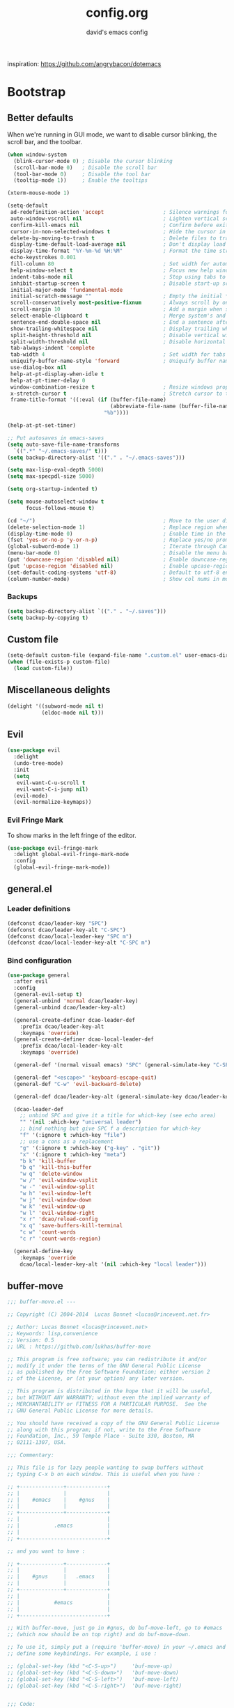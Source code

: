 #+TITLE: config.org
#+SUBTITLE: david's emacs config

inspiration: https://github.com/angrybacon/dotemacs

* Bootstrap
** Better defaults
When we're running in GUI mode, we want to disable cursor blinking, the scroll bar, and the toolbar.
#+BEGIN_SRC emacs-lisp
(when window-system
  (blink-cursor-mode 0) ; Disable the cursor blinking
  (scroll-bar-mode 0)   ; Disable the scroll bar
  (tool-bar-mode 0)     ; Disable the tool bar
  (tooltip-mode 1))     ; Enable the tooltips
#+END_SRC

#+BEGIN_SRC emacs-lisp
(xterm-mouse-mode 1)
#+END_SRC

#+BEGIN_SRC emacs-lisp
(setq-default
 ad-redefinition-action 'accept                   ; Silence warnings for redefinition
 auto-window-vscroll nil                          ; Lighten vertical scroll
 confirm-kill-emacs nil                           ; Confirm before exiting Emacs
 cursor-in-non-selected-windows t                 ; Hide the cursor in inactive windows
 delete-by-moving-to-trash t                      ; Delete files to trash
 display-time-default-load-average nil            ; Don't display load average
 display-time-format "%Y-%m-%d %H:%M"             ; Format the time string
 echo-keystrokes 0.001
 fill-column 80                                   ; Set width for automatic line breaks
 help-window-select t                             ; Focus new help windows when opened
 indent-tabs-mode nil                             ; Stop using tabs to indent
 inhibit-startup-screen t                         ; Disable start-up screen
 initial-major-mode 'fundamental-mode
 initial-scratch-message ""                       ; Empty the initial *scratch* buffer
 scroll-conservatively most-positive-fixnum       ; Always scroll by one line
 scroll-margin 10                                 ; Add a margin when scrolling vertically
 select-enable-clipboard t                        ; Merge system's and Emacs' clipboard
 sentence-end-double-space nil                    ; End a sentence after a dot and a space
 show-trailing-whitespace nil                     ; Display trailing whitespaces
 split-height-threshold nil                       ; Disable vertical window splitting
 split-width-threshold nil                        ; Disable horizontal window splitting
 tab-always-indent 'complete
 tab-width 4                                      ; Set width for tabs
 uniquify-buffer-name-style 'forward              ; Uniquify buffer names
 use-dialog-box nil
 help-at-pt-display-when-idle t
 help-at-pt-timer-delay 0
 window-combination-resize t                      ; Resize windows proportionally
 x-stretch-cursor t                               ; Stretch cursor to the glyph width
 frame-title-format '((:eval (if (buffer-file-name)
                                 (abbreviate-file-name (buffer-file-name))
                               "%b"))))

(help-at-pt-set-timer)

;; Put autosaves in emacs-saves
(setq auto-save-file-name-transforms
  `((".*" "~/.emacs-saves/" t)))
(setq backup-directory-alist '(("." . "~/.emacs-saves")))

(setq max-lisp-eval-depth 5000)
(setq max-specpdl-size 5000)

(setq org-startup-indented t)

(setq mouse-autoselect-window t
      focus-follows-mouse t)

(cd "~/")                                         ; Move to the user directory
(delete-selection-mode 1)                         ; Replace region when inserting text
(display-time-mode 0)                             ; Enable time in the mode-line
(fset 'yes-or-no-p 'y-or-n-p)                     ; Replace yes/no prompts with y/n
(global-subword-mode 1)                           ; Iterate through CamelCase words
(menu-bar-mode 0)                                 ; Disable the menu bar
(put 'downcase-region 'disabled nil)              ; Enable downcase-region
(put 'upcase-region 'disabled nil)                ; Enable upcase-region
(set-default-coding-systems 'utf-8)               ; Default to utf-8 encoding
(column-number-mode)                              ; Show col nums in modeline
#+END_SRC
*** Backups
#+BEGIN_SRC emacs-lisp
(setq backup-directory-alist `(("." . "~/.saves")))
(setq backup-by-copying t)
#+END_SRC
** Custom file
#+BEGIN_SRC emacs-lisp
(setq-default custom-file (expand-file-name ".custom.el" user-emacs-directory))
(when (file-exists-p custom-file)
  (load custom-file))
#+END_SRC
** Miscellaneous delights
#+BEGIN_SRC emacs-lisp
(delight '((subword-mode nil t)
           (eldoc-mode nil t)))
#+END_SRC
** Evil
#+BEGIN_SRC emacs-lisp
(use-package evil
  :delight
  (undo-tree-mode)
  :init
  (setq
   evil-want-C-u-scroll t
   evil-want-C-i-jump nil)
  (evil-mode)
  (evil-normalize-keymaps))
#+END_SRC
*** Evil Fringe Mark
To show marks in the left fringe of the editor.
#+BEGIN_SRC emacs-lisp
(use-package evil-fringe-mark
  :delight global-evil-fringe-mark-mode
  :config
  (global-evil-fringe-mark-mode))
#+END_SRC 
** general.el
*** Leader definitions
#+BEGIN_SRC emacs-lisp
(defconst dcao/leader-key "SPC")
(defconst dcao/leader-key-alt "C-SPC")
(defconst dcao/local-leader-key "SPC m")
(defconst dcao/local-leader-key-alt "C-SPC m")
#+END_SRC
*** Bind configuration
#+BEGIN_SRC emacs-lisp
  (use-package general
    :after evil
    :config
    (general-evil-setup t)
    (general-unbind 'normal dcao/leader-key)
    (general-unbind dcao/leader-key-alt)
    
    (general-create-definer dcao-leader-def
      :prefix dcao/leader-key-alt
      :keymaps 'override)
    (general-create-definer dcao-local-leader-def
      :prefix dcao/local-leader-key-alt
      :keymaps 'override)
      
    (general-def '(normal visual emacs) "SPC" (general-simulate-key "C-SPC"))

    (general-def "<escape>" 'keyboard-escape-quit)
    (general-def "C-w" 'evil-backward-delete)

    (general-def dcao/leader-key-alt (general-simulate-key dcao/leader-key))

    (dcao-leader-def
      ;; unbind SPC and give it a title for which-key (see echo area)
      "" '(nil :which-key "universal leader")
      ;; bind nothing but give SPC f a description for which-key
      "f" '(:ignore t :which-key "file")
      ;; use a cons as a replacement
      "g" '(:ignore t :which-key ("g-key" . "git"))
      "x" '(:ignore t :which-key "meta")
      "b k" 'kill-buffer
      "b q" 'kill-this-buffer
      "w q" 'delete-window
      "w /" 'evil-window-vsplit
      "w -" 'evil-window-split
      "w h" 'evil-window-left
      "w j" 'evil-window-down
      "w k" 'evil-window-up
      "w l" 'evil-window-right
      "x r" 'dcao/reload-config
      "x q" 'save-buffers-kill-terminal
      "c w" 'count-words
      "c r" 'count-words-region)

    (general-define-key
      :keymaps 'override
      dcao/local-leader-key-alt '(nil :which-key "local leader")))
#+END_SRC
** buffer-move
#+begin_src emacs-lisp
;;; buffer-move.el --- 

;; Copyright (C) 2004-2014  Lucas Bonnet <lucas@rincevent.net.fr>

;; Author: Lucas Bonnet <lucas@rincevent.net>
;; Keywords: lisp,convenience
;; Version: 0.5
;; URL : https://github.com/lukhas/buffer-move

;; This program is free software; you can redistribute it and/or
;; modify it under the terms of the GNU General Public License
;; as published by the Free Software Foundation; either version 2
;; of the License, or (at your option) any later version.

;; This program is distributed in the hope that it will be useful,
;; but WITHOUT ANY WARRANTY; without even the implied warranty of
;; MERCHANTABILITY or FITNESS FOR A PARTICULAR PURPOSE.  See the
;; GNU General Public License for more details.

;; You should have received a copy of the GNU General Public License
;; along with this program; if not, write to the Free Software
;; Foundation, Inc., 59 Temple Place - Suite 330, Boston, MA
;; 02111-1307, USA.

;;; Commentary:

;; This file is for lazy people wanting to swap buffers without
;; typing C-x b on each window. This is useful when you have :

;; +--------------+-------------+
;; |              |             |
;; |    #emacs    |    #gnus    |
;; |              |             |
;; +--------------+-------------+
;; |                            |
;; |           .emacs           |
;; |                            |
;; +----------------------------+

;; and you want to have :

;; +--------------+-------------+
;; |              |             |
;; |    #gnus     |   .emacs    |
;; |              |             |
;; +--------------+-------------+
;; |                            |
;; |           #emacs           |
;; |                            |
;; +----------------------------+

;; With buffer-move, just go in #gnus, do buf-move-left, go to #emacs
;; (which now should be on top right) and do buf-move-down.

;; To use it, simply put a (require 'buffer-move) in your ~/.emacs and
;; define some keybindings. For example, i use :

;; (global-set-key (kbd "<C-S-up>")     'buf-move-up)
;; (global-set-key (kbd "<C-S-down>")   'buf-move-down)
;; (global-set-key (kbd "<C-S-left>")   'buf-move-left)
;; (global-set-key (kbd "<C-S-right>")  'buf-move-right)


;;; Code:


(require 'windmove)

;;;###autoload
(defun buf-move-up ()
  "Swap the current buffer and the buffer above the split.
If there is no split, ie now window above the current one, an
error is signaled."
;;  "Switches between the current buffer, and the buffer above the
;;  split, if possible."
  (interactive)
  (let* ((other-win (windmove-find-other-window 'up))
	 (buf-this-buf (window-buffer (selected-window))))
    (if (null other-win)
        (error "No window above this one")
      ;; swap top with this one
      (set-window-buffer (selected-window) (window-buffer other-win))
      ;; move this one to top
      (set-window-buffer other-win buf-this-buf)
      (select-window other-win))))

;;;###autoload
(defun buf-move-down ()
"Swap the current buffer and the buffer under the split.
If there is no split, ie now window under the current one, an
error is signaled."
  (interactive)
  (let* ((other-win (windmove-find-other-window 'down))
	 (buf-this-buf (window-buffer (selected-window))))
    (if (or (null other-win) 
            (string-match "^ \\*Minibuf" (buffer-name (window-buffer other-win))))
        (error "No window under this one")
      ;; swap top with this one
      (set-window-buffer (selected-window) (window-buffer other-win))
      ;; move this one to top
      (set-window-buffer other-win buf-this-buf)
      (select-window other-win))))

;;;###autoload
(defun buf-move-left ()
"Swap the current buffer and the buffer on the left of the split.
If there is no split, ie now window on the left of the current
one, an error is signaled."
  (interactive)
  (let* ((other-win (windmove-find-other-window 'left))
	 (buf-this-buf (window-buffer (selected-window))))
    (if (null other-win)
        (error "No left split")
      ;; swap top with this one
      (set-window-buffer (selected-window) (window-buffer other-win))
      ;; move this one to top
      (set-window-buffer other-win buf-this-buf)
      (select-window other-win))))

;;;###autoload
(defun buf-move-right ()
"Swap the current buffer and the buffer on the right of the split.
If there is no split, ie now window on the right of the current
one, an error is signaled."
  (interactive)
  (let* ((other-win (windmove-find-other-window 'right))
	 (buf-this-buf (window-buffer (selected-window))))
    (if (null other-win)
        (error "No right split")
      ;; swap top with this one
      (set-window-buffer (selected-window) (window-buffer other-win))
      ;; move this one to top
      (set-window-buffer other-win buf-this-buf)
      (select-window other-win))))


(provide 'buffer-move)
;;; buffer-move.el ends here
#+end_src
** Meta
*** Config reload
#+BEGIN_SRC emacs-lisp
(defun dcao/reload-config ()
  (interactive)
  (load-file (expand-file-name "init.el" user-emacs-directory)))
#+END_SRC
*** Config compilation
#+BEGIN_SRC emacs-lisp
(defun dcao/compile-config ()
  (interactive)
  (byte-compile-file (expand-file-name "config.el" user-emacs-directory))
  (byte-compile-file (expand-file-name "init.el" user-emacs-directory)))
#+END_SRC
* exwm
#+begin_src emacs-lisp
(defun dcao/exwm-launch (command)
  (interactive)
  (let ((default-directory (projectile-project-root)))
    (start-process-shell-command command nil command)))
    
(defun dcao/exwm-bind-launch (command)
  (interactive)
  `(lambda () (interactive) (dcao/exwm-launch ,command)))

(defun dcao/exwm-ws-swap-mon (ws &optional switch force)
  (let ((mon (plist-get exwm-randr-workspace-output-plist ws)))
    (when (or force (not (equal exwm-workspace-current-index ws)))
      (if (string= mon "eDP1")
          (progn
            (plist-put exwm-randr-workspace-output-plist ws "HDMI2")
            (exwm-randr-refresh))
      (plist-put exwm-randr-workspace-output-plist ws "eDP1")
      (exwm-randr-refresh))))
  (when (switch)
    (exwm-workspace-switch ws)))
#+end_src

#+begin_src emacs-lisp
(use-package exwm
  :custom
  (exwm-input-prefix-keys '(?\C-\s ?\M-x ?\C-\M-p ?\C-\M-f))
  :config
  (use-package exwm-config :straight nil)
  (use-package exwm-randr :straight nil)

  (setq exwm-randr-workspace-output-plist
        '(0 "eDP1"
          1 "HDMI2"
          2 "HDMI2"
          3 "HDMI2"
          4 "eDP1"
          5 "eDP1"
          6 "eDP1"
          7 "eDP1"
          8 "eDP1"
          9 "eDP1"))
  (add-hook 'exwm-randr-screen-change-hook
            (lambda ()
              (start-process-shell-command
               "xrandr" nil "xrandr --output HDMI2 --right-of eDP1 --auto")))
  (exwm-randr-enable)

  (setq
   exwm-workspace-number 9
   exwm-workspace-show-all-buffers t
   exwm-layout-show-all-buffers t)

  (display-time-mode t)
  (display-battery-mode t)
  
  (use-package desktop-environment
    
    :config
    (setq desktop-environment-brightness-get-command "light")
    (setq desktop-environment-brightness-set-command "light %s")
    (setq desktop-environment-brightness-get-regexp "^\\([0-9]+\\)")
    (setq desktop-environment-brightness-normal-increment "-A 5")
    (setq desktop-environment-brightness-normal-decrement "-U 5")
    (setq desktop-environment-brightness-small-increment "-A 5")
    (setq desktop-environment-brightness-small-decrement "-U 5")
    
    (exwm-input-set-key (kbd "<XF86AudioMute>") #'desktop-environment-toggle-mute)
    (exwm-input-set-key (kbd "<XF86AudioMicMute>") #'desktop-environment-toggle-microphone-mute)
    (exwm-input-set-key (kbd "<XF86AudioRaiseVolume>") #'desktop-environment-volume-increment)
    (exwm-input-set-key (kbd "<XF86AudioLowerVolume>") #'desktop-environment-volume-decrement)
    (exwm-input-set-key (kbd "<XF86MonBrightnessUp>") #'desktop-environment-brightness-increment)
    (exwm-input-set-key (kbd "<XF86MonBrightnessDown>") #'desktop-environment-brightness-decrement)
    (exwm-input-set-key (kbd "<XF86Bluetooth>") #'desktop-environment-toggle-bluetooth)

    (require 'cl)
    (dolist (k '(XF86AudioMute
                 XF86AudioMicMute
                 XF86AudioRaiseVolume
                 XF86AudioLowerVolume
                 XF86MonBrightnessUp
                 XF86MonBrightnessDown
                 XF86Bluetooth))
      (pushnew k exwm-input-prefix-keys)))

  (add-hook 'exwm-update-class-hook
            (lambda ()
              (unless (or (string-prefix-p "sun-awt-X11-" exwm-instance-name)
                          (string= "gimp" exwm-instance-name))
                (exwm-workspace-rename-buffer exwm-class-name))))
              
  (add-hook 'exwm-update-title-hook
            (lambda ()
              (when (or (not exwm-instance-name)
                        (string-prefix-p "sun-awt-X11-" exwm-instance-name)
                        (string= "gimp" exwm-instance-name))
                (exwm-workspace-rename-buffer exwm-title))))

  (exwm-input-set-key (kbd "<s-tab>") #'helm-run-external-command)
  (exwm-input-set-key (kbd "s-h") #'evil-window-left)
  (exwm-input-set-key (kbd "s-j") #'evil-window-down)
  (exwm-input-set-key (kbd "s-k") #'evil-window-up)
  (exwm-input-set-key (kbd "s-l") #'evil-window-right)
  (exwm-input-set-key (kbd "s-w") #'kill-this-buffer)
  (exwm-input-set-key (kbd "s-q") #'delete-window)

  (exwm-input-set-key (kbd "s-C-h") #'shrink-window-horizontally)
  (exwm-input-set-key (kbd "s-C-l") #'enlarge-window-horizontally)
  (exwm-input-set-key (kbd "s-C-j") #'shrink-window)
  (exwm-input-set-key (kbd "s-C-k") #'enlarge-window)
  
  (exwm-input-set-key (kbd "s-K") #'buf-move-up)
  (exwm-input-set-key (kbd "s-J") #'buf-move-down)
  (exwm-input-set-key (kbd "s-H") #'buf-move-left)
  (exwm-input-set-key (kbd "s-L") #'buf-move-right)

  (dolist (k '(?\s-H
               ?\s-J
               ?\s-K
               ?\C-\s
               ?\s-L))
    (pushnew k exwm-input-prefix-keys))
  
  (exwm-input-set-key (kbd "<s-return>")
                      (lambda () (interactive) (start-process-shell-command "st" nil "st")))

  (exwm-input-set-key (kbd "C-M-p")
                      (lambda () (interactive) (start-process-shell-command "rofi-pass" nil "rofi-pass")))
  (exwm-input-set-key (kbd "C-M-f")
                      (lambda () (interactive) (start-process-shell-command "flameshot" nil "flameshot gui")))

  (exwm-input-set-key (kbd "s-1")
                      (lambda () (interactive) (exwm-workspace-switch 0)))
  (exwm-input-set-key (kbd "s-2")
                      (lambda () (interactive) (exwm-workspace-switch 1)))
  (exwm-input-set-key (kbd "s-3")
                      (lambda () (interactive) (exwm-workspace-switch 2)))
  (exwm-input-set-key (kbd "s-4")
                      (lambda () (interactive) (exwm-workspace-switch 3)))
  (exwm-input-set-key (kbd "s-5")
                      (lambda () (interactive) (exwm-workspace-switch 4)))
  (exwm-input-set-key (kbd "s-6")
                      (lambda () (interactive) (exwm-workspace-switch 5)))
  (exwm-input-set-key (kbd "s-7")
                      (lambda () (interactive) (exwm-workspace-switch 6)))
  (exwm-input-set-key (kbd "s-8")
                      (lambda () (interactive) (exwm-workspace-switch 7)))
  (exwm-input-set-key (kbd "s-9")
                      (lambda () (interactive) (exwm-workspace-switch 8)))
  (exwm-input-set-key (kbd "s-0")
                      (lambda () (interactive) (exwm-workspace-switch 9)))
                      
  (exwm-input-set-key (kbd "s-!")
                      (lambda () (interactive) (exwm-workspace-move-window 0)))
  (exwm-input-set-key (kbd "s-@")
                      (lambda () (interactive) (exwm-workspace-move-window 1)))
  (exwm-input-set-key (kbd "s-#")
                      (lambda () (interactive) (exwm-workspace-move-window 2)))
  (exwm-input-set-key (kbd "s-$")
                      (lambda () (interactive) (exwm-workspace-move-window 3)))
  (exwm-input-set-key (kbd "s-%")
                      (lambda () (interactive) (exwm-workspace-move-window 4)))
  (exwm-input-set-key (kbd "s-^")
                      (lambda () (interactive) (exwm-workspace-move-window 5)))
  (exwm-input-set-key (kbd "s-&")
                      (lambda () (interactive) (exwm-workspace-move-window 6)))
  (exwm-input-set-key (kbd "s-*")
                      (lambda () (interactive) (exwm-workspace-move-window 7)))
  (exwm-input-set-key (kbd "s-(")
                      (lambda () (interactive) (exwm-workspace-move-window 8)))
  (exwm-input-set-key (kbd "s-)")
                      (lambda () (interactive) (exwm-workspace-move-window 9)))
  
  
  
  (dolist (k '(?\C-\s-!
               ?\C-\s-@
               ?\C-\s-#
               ?\C-\s-$
               ?\C-\s-%
               ?\C-\s-^
               ?\C-\s-&
               ?\C-\s-*
               ?\C-\s-\(
               ?\C-\s-\)))
    (pushnew k exwm-input-prefix-keys))
  
  (exwm-input-set-key (kbd "s-C-!")
                      (lambda () (interactive) (dcao/exwm-ws-swap-mon 0)))
  (exwm-input-set-key (kbd "s-C-@")
                      (lambda () (interactive) (dcao/exwm-ws-swap-mon 1)))
  (exwm-input-set-key (kbd "s-C-#")
                      (lambda () (interactive) (dcao/exwm-ws-swap-mon 2)))
  (exwm-input-set-key (kbd "s-C-$")
                      (lambda () (interactive) (dcao/exwm-ws-swap-mon 3)))
  (exwm-input-set-key (kbd "s-C-%")
                      (lambda () (interactive) (dcao/exwm-ws-swap-mon 4)))
  (exwm-input-set-key (kbd "s-C-^")
                      (lambda () (interactive) (dcao/exwm-ws-swap-mon 5)))
  (exwm-input-set-key (kbd "s-C-&")
                      (lambda () (interactive) (dcao/exwm-ws-swap-mon 6)))
  (exwm-input-set-key (kbd "s-C-*")
                      (lambda () (interactive) (dcao/exwm-ws-swap-mon 7)))
  (exwm-input-set-key (kbd "s-C-(")
                      (lambda () (interactive) (dcao/exwm-ws-swap-mon 8)))
  (exwm-input-set-key (kbd "s-C-)")
                      (lambda () (interactive) (dcao/exwm-ws-swap-mon 9)))

  (require 'exwm-systemtray)
  (exwm-systemtray-enable)

  (exwm-enable))
#+end_src
* UI
** Theme
#+BEGIN_SRC emacs-lisp
(eval-and-compile
  (defun dcao/lisp-dir ()
    (expand-file-name "lisp" user-emacs-directory)))

(setq
 dcao/default-font (font-spec :family "Iosevka" :size 16)
 dcao/variable-font (font-spec :family "Iosevka" :size 14))

(use-package doom-themes)
(use-package doom-gruvbox-theme
  :load-path (lambda () (dcao/lisp-dir))
  :straight nil
  :after doom-themes
  :config
  (set-face-attribute 'default nil :font dcao/default-font)
  (set-face-attribute 'variable-pitch nil :font dcao/variable-font))
#+END_SRC
** Modeline
#+BEGIN_SRC emacs-lisp
(use-package hide-mode-line)
#+END_SRC

#+BEGIN_SRC emacs-lisp
(use-package doom-modeline
  :hook (after-init . doom-modeline-mode)
  :config
  (setq
   doom-modeline-minor-modes t
   doom-modeline-major-mode-icon nil
   doom-modeline-enable-word-count nil
   doom-modeline-indent-info t
   doom-modeline-checker-simple-format t))
#+END_SRC
** Misc. settings
#+BEGIN_SRC emacs-lisp
;; more useful frame title, that show either a file or a
;; buffer name (if the buffer isn't visiting a file)
(setq frame-title-format
      '((:eval (if (buffer-file-name)
                   (abbreviate-file-name (buffer-file-name))
                 "%b"))))
#+END_SRC
#+BEGIN_SRC emacs-lisp
(set-frame-parameter nil 'internal-border-width 0)
#+END_SRC
*** Line spacing & linums
#+BEGIN_SRC emacs-lisp
(add-hook 'prog-mode-hook #'display-line-numbers-mode)
(setq-default
 display-line-numbers-width 4
 line-spacing 4)
#+END_SRC
** Shackle
#+BEGIN_SRC emacs-lisp
(use-package shackle
  :config
  (setq shackle-default-alignment 'below
        shackle-default-size 0.35
        shackle-rules '(("\\`\\*helm.*?\\*\\'" :regexp t :align t :size 0.35)))
  (shackle-mode t))
#+END_SRC
** Centaur Tabs
#+BEGIN_SRC emacs-lisp
; (use-package centaur-tabs
;   :demand
;   :config
;   (setq centaur-tabs-style "bar")
;   (setq centaur-tabs-set-bar 'over)
;   (setq centaur-tabs-set-modified-marker t)
;   (setq centaur-tabs-modified-marker "*")
;   (centaur-tabs-mode t)
;   (centaur-tabs-toggle-groups)
;   :general
;   (:states 'normal
;    "C-<tab>" 'centaur-tabs-forward
;    "<C-iso-lefttab>" 'centaur-tabs-forward))
; 
; (defun centaur-tabs-buffer-groups ()
;   "`centaur-tabs-buffer-groups' control buffers' group rules.
; 
;   Group centaur-tabs with mode if buffer is derived from `eshell-mode' `emacs-lisp-mode' `dired-mode' `org-mode' `magit-mode'.
;   All buffer name start with * will group to \"Emacs\".
;   Other buffer group by `centaur-tabs-get-group-name' with project name."
;   (list
; 	(cond
; 	 ((or (string-equal "*" (substring (buffer-name) 0 1))
; 	      (memq major-mode '(magit-process-mode
; 				 magit-status-mode
; 				 magit-diff-mode
; 				 magit-log-mode
; 				 magit-file-mode
; 				 magit-blob-mode
; 				 magit-blame-mode
; 				 )))
; 	  "emacs")
; 	 ((derived-mode-p 'dired-mode)
; 	  "dired")
; 	 ((memq major-mode '(helpful-mode
; 			     help-mode))
; 	  "help")
; 	 ((memq major-mode '(org-mode
; 			     org-agenda-clockreport-mode
; 			     org-src-mode
; 			     org-agenda-mode
; 			     org-beamer-mode
; 			     org-indent-mode
; 			     org-bullets-mode
; 			     org-cdlatex-mode
; 			     org-agenda-log-mode
; 			     diary-mode))
; 	  "org")
; 	 (t
; 	  (buffer-name)))))
#+END_SRC
** Olivetti
#+BEGIN_SRC emacs-lisp
(use-package olivetti
  :commands olivetti-mode
  :config
  (setq olivetti-body-width 80))
#+END_SRC
** TODO Eyebrowse
** TODO Persp?
* Features
** Direnv
#+BEGIN_SRC emacs-lisp
(use-package direnv
 :config
 (direnv-mode))
#+END_SRC
** which-key
#+BEGIN_SRC emacs-lisp
(use-package which-key
  :delight which-key-mode
  :init
  (which-key-mode)
  :config
  (setq which-key-idle-delay 0.5))
#+END_SRC
** Helm
#+BEGIN_SRC emacs-lisp
(defun +helm|hide-mode-line (&rest _)
  (with-current-buffer (helm-buffer-get)
    (unless helm-mode-line-string
      (hide-mode-line-mode +1))))
#+END_SRC

#+BEGIN_SRC emacs-lisp
(use-package helm
  :commands (helm-find-files-1 helm-run-external-command)
  :delight helm-mode
  :preface
  (setq helm-display-header-line nil
        helm-mode-line-string nil
        helm-ff-auto-update-initial-value nil
        helm-find-files-doc-header nil)
  :general
  (general-define-key
    "M-x" 'helm-M-x
    "C-x C-f" 'helm-find-files
    "C-x f" 'helm-recentf
    "C-SPC" 'helm-dabbrev
    "M-y" 'helm-show-kill-ring
    "C-x b" 'helm-buffers-list)
  (dcao-leader-def
    ":" 'helm-M-x
    "f f" 'helm-find-files
    "f r" 'helm-recentf
    "b b" 'helm-buffers-list)
  (general-define-key
    :keymaps 'helm-map
    "TAB" 'helm-execute-persistent-action
    "C-j" 'helm-select-action)
  :config
  (add-hook 'helm-after-initialize-hook #'+helm|hide-mode-line)
  (advice-add #'helm-display-mode-line :override #'+helm|hide-mode-line)
  (advice-add #'helm-ag-show-status-default-mode-line :override #'ignore) 
  (helm-mode 1)
  (helm-autoresize-mode 1)
  ; get helm to play nice with shackling
  (setq helm-display-function 'pop-to-buffer)
  (setq helm-autoresize-max-height 35))
#+END_SRC
*** helm-rg
#+begin_src emacs-lisp
(use-package helm-rg
  :general
  (dcao-leader-def
    "o s" (lambda () (interactive) (helm-rg "" nil (list dcao/org-root)))
    "p s r" (lambda () (interactive) (helm-rg "" nil (list (projectile-project-root))))))
#+end_src
** Helpful
#+BEGIN_SRC emacs-lisp
(use-package helpful
  :general
  (dcao-leader-def
   "h f" 'helpful-callable
   "h v" 'helpful-variable
   "h k" 'helpful-key))
   
  (general-define-key
   "C-h f" 'helpful-callable
   "C-h v" 'helpful-variable
   "C-h k" 'helpful-key)
#+END_SRC
** Projectile
#+BEGIN_SRC emacs-lisp
(use-package projectile
  :delight
  :init
  (setq projectile-completion-system 'helm)
  :general
  (dcao-leader-def
   "p" '(:keymap projectile-command-map :which-ley "projectile"))
  :config
  (projectile-mode +1))
#+END_SRC
** Magit
#+BEGIN_SRC emacs-lisp
(use-package magit
  :general
  (dcao-leader-def
   "g g" 'magit-status))
#+END_SRC
** Dired
Adding a keybind to show git info:
#+BEGIN_SRC emacs-lisp
(use-package dired-git-info
  :general
  (:keymaps 'dired-mode-map
   ")" 'dired-git-info-mode))
#+END_SRC
** Yasnippet
#+BEGIN_SRC emacs-lisp
(use-package yasnippet
  :general
  (dcao-leader-def
   "s" '(:ignore t :which-key "snippets")
   "s n" 'yas-new-snippet
   "s e" 'yas-visit-snippet-file
   "s c" 'insert-char)
  :init
  (yas-global-mode 1)
  :config
  (setq yas-snippet-dirs '("~/.files/extra/emacs/.emacs.d/snippets"))
  (yas-reload-all))
#+END_SRC
** Flycheck
#+BEGIN_SRC emacs-lisp
(use-package flycheck
  :init (global-flycheck-mode))
#+END_SRC
* Languages
** Haskell
#+BEGIN_SRC emacs-lisp
(use-package haskell-mode
  :hook ((haskell-mode . direnv-update-environment))
  :mode "\\.hs\\'")

; (use-package dante
;   :commands 'dante-mode
;   :hook ((haskell-mode-hook . dante-mode))
;   :config
;   (setq dante-debug '(inputs outputs responses command-line))
;   (setq dante-methods '(new-impure-nix new-build bare-ghci)))

; (use-package lsp-haskell
;   :hook ((haskell-mode-hook . lsp-mode))
;   :init
;   (setq lsp-haskell-process-wrapper-function
;     (lambda (argv)
;       (append
;         (append (list "nix-shell" "-I" "." "--command" )
;                 (list (mapconcat 'identity argv " ")))
;         (list (concat (lsp-haskell--get-root) "/shell.nix"))))))
#+END_SRC
** Rust
#+BEGIN_SRC emacs-lisp
(use-package rust-mode
  :mode "\\.rs\\'")
#+END_SRC
** Markdown
#+BEGIN_SRC emacs-lisp
(use-package markdown-mode
  :mode "\\.md\\'")
#+END_SRC
** Lua
#+BEGIN_SRC emacs-lisp
(use-package lua-mode
  :mode "\\.lua\\'"
  :interpreter "lua")
#+END_SRC
** Idris
#+BEGIN_SRC emacs-lisp
(use-package idris-mode
  :mode (("\\.idr$" . idris-mode)
         ("\\.ipkg$" . idris-ipkg-mode)
         ("\\.lidr$" . idris-mode)))
#+END_SRC
** Lisp
*** Rainbow Delimeters
#+BEGIN_SRC emacs-lisp
(use-package rainbow-delimiters
  :init
  (progn
    (add-hook 'org-mode-hook 'rainbow-delimiters-mode)
    (add-hook 'lisp-mode-hook 'rainbow-delimiters-mode)
    (add-hook 'prog-mode-hook 'rainbow-delimiters-mode)))
#+END_SRC
*** Parinfer
#+BEGIN_SRC emacs-lisp
(use-package parinfer
  :after evil
  :general
  (dcao-local-leader-def
   :keymaps 'parinfer-mode-map
   "p" 'parinfer-toggle-mode)
  :init
  (progn
    (setq parinfer-extensions
          '(defaults       ; should be included.
            pretty-parens  ; different paren styles for different modes.
            evil           ; If you use Evil.
            smart-tab      ; C-b & C-f jump positions and smart shift with tab & S-tab.
            smart-yank))   ; Yank behavior depend on mode.
    (add-hook 'clojure-mode-hook #'parinfer-mode)
    (add-hook 'emacs-lisp-mode-hook #'parinfer-mode)
    (add-hook 'common-lisp-mode-hook #'parinfer-mode)
    (add-hook 'scheme-mode-hook #'parinfer-mode)
    (add-hook 'lisp-mode-hook #'parinfer-mode)))
#+END_SRC
*** Common Lisp
#+BEGIN_SRC emacs-lisp
(use-package sly
  :commands sly
  :general
  (dcao-local-leader-def
   :keymap 'sly-mode-map
   "s" 'sly
   "r r" 'sly-mrepl
   "r n" 'sly-mrepl-new
   "r s" 'sly-mrepl-sync)
  :config
  (use-package sly-macrostep)
  (setq inferior-lisp-program "sbcl"))
#+END_SRC
** LaTeX
#+BEGIN_SRC emacs-lisp
; (use-package tex-mode
;   :defer t
;   :config
;   (setq TeX-auto-save t))
#+END_SRC
** Org
*** Basic config
#+BEGIN_SRC emacs-lisp
(defvar dcao/org-root (concat (getenv "HOME") "/default/org/"))
(defvar dcao/org-inbox-template "* TODO %^{Task}
:PROPERTIES:
:CREATED: %U
:END:
%i")

(defvar dcao/org-brain-template "* %^{title}
:PROPERTIES:
:CREATED: %U
:END:
%i")

(defvar dcao/org-contact-template "* %^{Name}
:PROPERTIES:
:BIRTHDAY: %^{DOB (yyyy-mm-dd)}
:END:
%i")

(defvar dcao/org-song-rec-template "** %^{Name}
:PROPERTIES:
:CREATED: %U
:END:
%i")

(defvar dcao/org-weekly-review-template "** %(format-time-string \"%Y-%V\")
:PROPERTIES:
:CREATED: %U
:END:
- [ ] Sift inbox
- [ ] Task checkup
  - [ ] Emails?
- [ ] =lt= checkup
- [ ] Self-eval
%?")

(setq org-directory dcao/org-root
      org-agenda-files `(,dcao/org-root)
      org-archive-location (concat dcao/org-root "archive/%s::")
      org-agenda-span 7
      org-agenda-start-on-weekday nil
      org-log-done 'time
      org-log-into-drawer t
      org-expiry-inactive-timestamps t
      org-default-priority ?C
      org-lowest-priority ?D
      org-preview-latex-default-process 'imagemagick ; faster
      ;; refile
      org-refile-targets '((org-agenda-files :maxlevel . 5))
      org-refile-use-outline-path 'file
      org-outline-path-complete-in-steps nil
      org-refile-allow-creating-parent-nodes 'confirm
      ;; contacts
      org-contacts-files `(,(concat dcao/org-root "ppl.org"))
      ;; capture
      org-capture-templates
      `(("t" "inbox todo" entry (file ,(concat dcao/org-root "inbox.org"))
         ,dcao/org-inbox-template)
        ("b" "brain entry" entry (file ,(concat dcao/org-root "brain/index.org"))
         ,dcao/org-brain-template)
        ("c" "contact" entry (file ,(concat dcao/org-root "inbox.org"))
         ,dcao/org-contact-template)
        ("s" "song rec" entry (file+headline ,(concat dcao/org-root "lt.org") "Song rec")
         ,dcao/org-song-rec-template)
        ("r" "weekly review" entry (file+headline ,(concat dcao/org-root "review.org") ,(format-time-string "%Y"))
         ,dcao/org-weekly-review-template)))
#+END_SRC
**** Agenda modifications
I want to have a line above every day in the agenda. This does that:
#+BEGIN_SRC emacs-lisp
(setq org-agenda-format-date (lambda (date) (concat "\n"
                                                    (make-string (window-width) 9472)
                                                    "\n"
                                                    (org-agenda-format-date-aligned date))))
#+END_SRC
*** Fix newline/indent in src blocks
#+BEGIN_SRC emacs-lisp
(defun dcao/fix-newline-and-indent-in-src-blocks ()
  "Try to mimic `newline-and-indent' with correct indentation in src blocks."
  (when (org-in-src-block-p t)
    (org-babel-do-in-edit-buffer
     (call-interactively #'indent-for-tab-command))))
#+END_SRC
*** Package config
#+BEGIN_SRC emacs-lisp
(defun dcao/org/get-todo-keywords-for (keyword)
  (when keyword
    (cl-loop for (type . keyword-spec) in org-todo-keywords
             for keywords = (mapcar (lambda (x) (if (string-match "^\\([^(]+\\)(" x)
                                               (match-string 1 x)
                                             x))
                                    keyword-spec)
             if (eq type 'sequence)
             if (member keyword keywords)
             return keywords)))
#+END_SRC
#+BEGIN_SRC emacs-lisp
(defun dcao/org/refresh-inline-images ()
  "Refresh image previews in the current heading/tree."
  (interactive)
  
  (if (> (length org-inline-image-overlays) 0)
      (org-remove-inline-images)
    (org-display-inline-images
     t t
     (if (org-before-first-heading-p)
         (line-beginning-position)
       (save-excursion (org-back-to-heading) (point)))
     (if (org-before-first-heading-p)
         (line-end-position)
       (save-excursion (org-end-of-subtree) (point))))))
#+END_SRC

#+BEGIN_SRC emacs-lisp
(defun dcao/org/dwim-at-point ()
  "Do-what-I-mean at point.
If on a:
- checkbox list item or todo heading: toggle it.
- clock: update its time.
- headline: toggle latex fragments and inline images underneath.
- footnote reference: jump to the footnote's definition
- footnote definition: jump to the first reference of this footnote
- table-row or a TBLFM: recalculate the table's formulas
- table-cell: clear it and go into insert mode. If this is a formula cell,
  recaluclate it instead.
- babel-call: execute the source block
- statistics-cookie: update it.
- latex fragment: toggle it.
- link: follow it
- otherwise, refresh all inline images in current tree."
  (interactive)
  (let* ((context (org-element-context))
         (type (org-element-type context)))
    ;; skip over unimportant contexts
    (while (and context (memq type '(verbatim code bold italic underline strike-through subscript superscript)))
      (setq context (org-element-property :parent context)
            type (org-element-type context)))
    (pcase type
      ((guard (org-element-property :checkbox (org-element-lineage context '(item) t)))
       (let ((match (and (org-at-item-checkbox-p) (match-string 1))))
         (org-toggle-checkbox (if (equal match "[ ]") '(16)))))

      (`headline
       (cond ((and (fboundp 'toc-org-insert-toc)
                   (member "TOC" (org-get-tags)))
              (toc-org-insert-toc)
              (message "Updating table of contents"))
             ((org-element-property :todo-type context)
              (org-todo
               (if (eq (org-element-property :todo-type context) 'done)
                   (or (car (dcao/org/get-todo-keywords-for (org-element-property :todo-keyword context)))
                       'todo)
                 'done)))
             ((string= "ARCHIVE" (car-safe (org-get-tags)))
              (org-force-cycle-archived))
             (t
              (dcao/org/refresh-inline-images)
              (org-remove-latex-fragment-image-overlays)
              (org-toggle-latex-fragment '(4)))))

      (`clock (org-clock-update-time-maybe))

      (`footnote-reference
       (org-footnote-goto-definition (org-element-property :label context)))

      (`footnote-definition
       (org-footnote-goto-previous-reference (org-element-property :label context)))

      ((or `planning `timestamp)
       (org-follow-timestamp-link))

      ((or `table `table-row)
       (if (org-at-TBLFM-p)
           (org-table-calc-current-TBLFM)
         (ignore-errors
           (save-excursion
             (goto-char (org-element-property :contents-begin context))
             (org-call-with-arg 'org-table-recalculate (or arg t))))))

      (`table-cell
       (org-table-blank-field)
       (org-table-recalculate)
       (when (and (string-empty-p (string-trim (org-table-get-field)))
                  (bound-and-true-p evil-mode))
         (evil-change-state 'insert)))

      (`babel-call
       (org-babel-lob-execute-maybe))

      (`statistics-cookie
       (save-excursion (org-update-statistics-cookies nil)))

      ((or `src-block `inline-src-block)
       (org-babel-execute-src-block))

      ((or `latex-fragment `latex-environment)
       (org-toggle-latex-fragment))

      (`link
       (let* ((lineage (org-element-lineage context '(link) t))
              (path (org-element-property :path lineage)))
         (if (or (equal (org-element-property :type lineage) "img")
                 (and path (image-type-from-file-name path)))
             (dcao/org/refresh-inline-images)
           (org-open-at-point))))

      (_ (dcao/org/refresh-inline-images)))))
#+END_SRC

#+BEGIN_SRC emacs-lisp
(use-package evil-org
  :delight evil-org-mode
  :hook (org-mode . evil-org-mode)
  :init
  (defvar evil-org-key-theme '(navigation insert textobjects))
  (defvar evil-org-special-o/O '(table-row))
  (add-hook 'evil-org-mode-hook #'evil-normalize-keymaps)
  :config
  (add-hook 'org-open-at-point-functions #'evil-set-jump)
  ;; change `evil-org-key-theme' instead
  (advice-add #'evil-org-set-key-theme :override #'ignore))
#+END_SRC

#+BEGIN_SRC emacs-lisp
(require 'subr-x)
(straight-use-package 'git)

(defun org-git-version ()
  "The Git version of org-mode.
Inserted by installing org-mode or when a release is made."
  (require 'git)
  (let ((git-repo (expand-file-name
                   "straight/repos/org/" user-emacs-directory)))
    (string-trim
     (git-run "describe"
              "--match=release\*"
              "--abbrev=6"
              "HEAD"))))

(defun org-release ()
  "The release version of org-mode.
Inserted by installing org-mode or when a release is made."
  (require 'git)
  (let ((git-repo (expand-file-name
                   "straight/repos/org/" user-emacs-directory)))
    (string-trim
     (string-remove-prefix
      "release_"
      (git-run "describe"
               "--match=release\*"
               "--abbrev=0"
               "HEAD")))))

(provide 'org-version)

(setq org-src-fontify-natively t
        org-edit-src-content-indentation 0
        org-src-window-setup 'current-window
        org-src-strip-leading-and-trailing-blank-lines t
        org-src-preserve-indentation t
        org-agenda-window-setup 'reorganize-frame
        org-agenda-restore-windows-after-quit t
        org-src-tab-acts-natively t)

(use-package org-plus-contrib
  :general
  (dcao-leader-def
   "o" '(:ignore t :which-key "org")
   "a" 'org-agenda
   "o c" 'org-capture
   "o f" (lambda () (interactive) (helm-find-files-1 dcao/org-root))
   "o j" 'org-journal-new-entry
   "f o" (lambda () (interactive) (helm-find-files-1 dcao/org-root)))
  (:states 'normal
   :keymaps 'org-mode-map
   [return] 'dcao/org/dwim-at-point
   "RET" 'dcao/org/dwim-at-point)
  (:states 'insert
   :keymaps 'org-mode-map
   [return] 'org-return-indent
   "RET" 'org-return-indent)
  (dcao-local-leader-def
   :keymaps 'org-mode-map
   "a" 'org-archive-subtree
   "e" 'org-expiry-insert-created
   "r" 'org-refile
   "n" 'org-narrow-to-subtree
   "s" 'org-schedule
   "w" 'widen
   "x" 'org-export-dispatch
   "t" 'org-todo
   "m" 'org-time-stamp
   "i" 'org-insert-link
   "p" 'org-set-property
   "c" '(:ignore t :which-key "clock")
   "c i" 'org-clock-in
   "c o" 'org-clock-out)

  :config
  (modify-syntax-entry ?< ".")
  (modify-syntax-entry ?> ".")
  (advice-add #'org-return-indent :after #'dcao/fix-newline-and-indent-in-src-blocks)
  (advice-add 'org-refile :after
        (lambda (&rest _)
        (org-save-all-org-buffers)))
  (add-to-list 'org-modules 'org-habit))
        
(require 'org-contacts)
(require 'org-habit)
(require 'org-expiry)
#+END_SRC
*** Rifling
#+BEGIN_SRC emacs-lisp
;; (use-package helm-org-rifle
;;   :after org
;;   :general
;;   (dcao-leader-def
;;    "o r" 'helm-org-rifle-agenda-files)
;;   :config
;;   (setq helm-org-rifle-show-path t))
#+END_SRC
*** Journal
#+BEGIN_SRC emacs-lisp
(use-package org-journal
  :after org
  :defer t
  
  :custom
  (org-journal-dir "~/default/org")
  (org-journal-file-type 'yearly)
  (org-journal-date-format "%a, %b %d, %Y")
  (org-journal-file-format "journal-%Y"))
#+END_SRC

Orgzly doesn't have org-journal built-in, so I normally just add a note with the
"journal" title in it instead - I want to automatically refile these notes to
the correct place with a command.

#+BEGIN_SRC emacs-lisp
(defun dcao/org-refile-to-journal ()
  "Refile a subtree to a datetree corresponding to its timestamp.

The current time is used if the entry has no timestamp. If FILE
is nil, refile in the current file."
  (interactive)
  (let* ((datetree-date (or (org-entry-get nil "CREATED" t)
                            (org-read-date t nil "now")))
         (date (org-time-string-to-time datetree-date)))
    (save-excursion
      (with-current-buffer (current-buffer)
        (org-cut-subtree)
        (org-journal-new-entry nil date)
        (org-narrow-to-subtree)
        (show-subtree)
        (org-end-of-subtree t)
        (newline)
        (goto-char (point-max))
        (org-paste-subtree 4)
        (widen)))))
  #+END_SRC
*** Fixing stupid angle brackets in source blocks
Angle brackets are highlighted as mismatched brackets, but it's just comparisons!!
#+BEGIN_SRC emacs-lisp
(defun org-mode-<>-syntax-fix (start end)
  "Change syntax of characters ?< and ?> to symbol within source code blocks."
  (let ((case-fold-search t))
    (when (eq major-mode 'org-mode)
      (save-excursion
        (goto-char start)
        (while (re-search-forward "<\\|>" end t)
          (when (save-excursion
                  (and
                   (re-search-backward "[[:space:]]*#\\+\\(begin\\|end\\)_src\\_>" nil t)
                   (compare-strings (match-string 1) nil nil "begin" nil nil t)))
            ;; This is a < or > in an org-src block
            (put-text-property (point) (1- (point))
                               'syntax-table (string-to-syntax "_"))))))))

(defun org-setup-<>-syntax-fix ()
  "Setup for characters ?< and ?> in source code blocks.
Add this function to `org-mode-hook'."
  (setq syntax-propertize-function 'org-mode-<>-syntax-fix)
  (syntax-propertize (point-max)))

; doesn't work for now?
; (add-hook 'org-mode-hook #'org-setup-<>-syntax-fix)
#+END_SRC
*** org-timeline
This is the code for org-timeline from https://github.com/deopurkar/org-timeline.

We're copy-pasting to use the fork of org-timeline with more stuff. We also make
some of our own changes:
- Include todos with deadline ranges.
- Fix bug with tasks that cross the date threshold (12am) - they're no longer offset
- Fix bug with tasks that cross the date and line threshold - it no longer crashes
- If an item is DONE, it can't be conflicted with
#+BEGIN_SRC emacs-lisp
;;; org-timeline.el --- Add graphical view of agenda to agenda buffer. -*- lexical-binding: t -*-

;; Copyright (C) 2017 Matúš Goljer

;; Author: Matúš Goljer <matus.goljer@gmail.com>
;; Maintainer: Matúš Goljer <matus.goljer@gmail.com>
;; Version: 0.3.0
;; Created: 16th April 2017
;; Package-requires: ((dash "2.13.0") (emacs "24.3"))
;; Keywords: calendar
;; URL: https://github.com/Fuco1/org-timeline/

;; This program is free software; you can redistribute it and/or
;; modify it under the terms of the GNU General Public License
;; as published by the Free Software Foundation; either version 3
;; of the License, or (at your option) any later version.

;; This program is distributed in the hope that it will be useful,
;; but WITHOUT ANY WARRANTY; without even the implied warranty of
;; MERCHANTABILITY or FITNESS FOR A PARTICULAR PURPOSE.  See the
;; GNU General Public License for more details.

;; You should have received a copy of the GNU General Public License
;; along with this program. If not, see <http://www.gnu.org/licenses/>.

;;; Commentary:

;; Add graphical view of agenda to agenda buffer.

;; This package adds a graphical view of the agenda after the last
;; agenda line.  By default the display starts at 5 AM today and
;; goes up to 4 AM next day (this covers 24 hours).

;; Scheduled tasks or tasks with time ranges are rendered in the
;; display with `org-timeline-block' face.  Clocked entires are
;; displayed in `org-timeline-clocked' face.  The background of
;; timeslots which are in the past is highlighted with
;; `org-timeline-elapsed' face.

;; You can use custom color for a task by adding the property
;; `TIMELINE_FACE' with either a string which is a color name or a
;; list which specifies the face properties or a symbol which is
;; taken to be a face name.

;;; Code:

(require 'dash)

(require 'org-agenda)

(defgroup org-timeline ()
  "Graphical view of agenda in agenda buffer."
  :group 'org
  :prefix "org-timeline-")

(defgroup org-timeline-faces ()
  "Faces for org-timeline."
  :group 'org-timeline)

(defface org-timeline-block
  '((t (:background "CadetBlue")))
  "Face used for printing blocks with time range information.

These are blocks that are scheduled for specific time range or
have an active timestamp with a range."
  :group 'org-timeline-faces)

(defface org-timeline-conflict
  '((t (:background "OrangeRed")))
  "Face used for printing conflicting blocks with time range information."
  :group 'org-timeline-faces)

(defface org-timeline-elapsed
  '((t (:inherit default)))
  "Face used for highlighting elapsed portion of the day."
  :group 'org-timeline-faces)

(defface org-timeline-clocked
  '((t (:background "DarkOliveGreen")))
  "Face used for printing clocked blocks.

Clocked blocks appear in the agenda when `org-agenda-log-mode' is
activated."
  :group 'org-timeline-faces)

(defcustom org-timeline-default-duration
  nil
  "Default event duration for org-timeline")

(defmacro org-timeline-with-each-line (&rest body)
  "Execute BODY on each line in buffer."
  (declare (indent 0)
           (debug (body)))
  `(save-excursion
     (goto-char (point-min))
     ,@body
     (while (= (forward-line) 0)
       ,@body)))

(defun org-timeline--get-face ()
  "Get the face with which to draw the current block."
  (--if-let (org-entry-get (org-get-at-bol 'org-marker) "TIMELINE_FACE" t)
      (let ((read-face (car (read-from-string it))))
        (if (stringp read-face)
            (list :background read-face)
          read-face))
    (cond
     ((save-excursion
        (search-forward "Clocked:" (line-end-position) t))
      'org-timeline-clocked)
     ((face-at-point)
      `((:background ,(face-attribute (face-at-point) ':foreground nil 'default))))
     (t 'org-timeline-block))))

(defun org-timeline--add-elapsed-face (string current-offset)
  "Add `org-timeline-elapsed' to STRING's elapsed portion.

Return new copy of STRING."
  (let ((string-copy (copy-sequence string)))
    (when (< 0 current-offset)
      (put-text-property 0 current-offset 'font-lock-face 'org-timeline-elapsed string-copy))
    string-copy))

(defun org-timeline--generate-timeline ()
  "Generate the timeline string that will represent current agenda view."
  (let* ((start-offset 260) ; offset of calendar. a start offset of 60 sets the beginning to 00:00. Each increment of 10 corresponds to an extra 15 minutes.
         (current-time (+ (* 60 (string-to-number (format-time-string "%H")))
                          (string-to-number (format-time-string "%M"))))
         (current-offset (/ (- current-time start-offset) 10))
         (slotline (org-timeline--add-elapsed-face
                    "|     |     |     |     |     |     |     |     |     |     |     |     |     |     |     |     |     |     |     |     |     |     |     |     |"
                    current-offset))
         (hourline (org-timeline--add-elapsed-face
                    "   |05:00|06:00|07:00|08:00|09:00|10:00|11:00|12:00|13:00|14:00|15:00|16:00|17:00|18:00|19:00|20:00|21:00|22:00|23:00|00:00|01:00|02:00|03:00|04:00|"
                    current-offset))
         (tasks nil))
    (org-timeline-with-each-line
      (-when-let* ((time-of-day (org-get-at-bol 'time-of-day))
                   (marker (org-get-at-bol 'org-marker))
                   (type (org-get-at-bol 'type))
                   (name (org-get-at-bol 'txt)))
        (when (member type (list "scheduled" "clock" "deadline" "timestamp"))
          (let ((duration (or (org-get-at-bol 'duration)
                              org-timeline-default-duration
                              0))
                (is-done (eql (org-get-at-bol 'face) (org-get-at-bol 'done-face))))
            (when (and (numberp duration)            
                       (< duration 0))            ;; This is events at midnight
              (cl-incf duration 1440))

            (let* ((hour (/ time-of-day 100))     ;; time-of-day is in HHMM notation
                   (minute (mod time-of-day 100))
                   (day-of-month (if (string= type "deadline") (org-get-at-bol 'date) (calendar-absolute-from-gregorian (org-get-at-bol 'date))))
                   (beg (+ (* day-of-month 1440) (* hour 60) minute))
                   (end (round (+ beg duration)))
                   (face (org-timeline--get-face)))
              (push (list beg end face name is-done) tasks))))))

    (setq tasks (nreverse tasks))
    (cl-labels ((get-start-pos (current-line beg) (+ 1 (* current-line (1+ (length hourline))) (/ (- beg start-offset) 10)))
                (get-end-pos (current-line end) (+ 1 (* current-line (1+ (length hourline))) (/ (- end start-offset) 10))))
      (let ((current-line 1)
            (current-line-offset 0)
            (current-day nil))
        (with-temp-buffer
          (insert hourline)
          (-each tasks
            (-lambda ((beg end face name is-done))
              (let* ((spans-multi-days (not (eq (/ beg 1440) (/ end 1440))))
                     (offset-to-mins (/ (* 3 (- start-offset 60)) 2))
                     (next-line-from-beg (+ beg offset-to-mins (- (if (<= (% beg 1440) offset-to-mins) 0 1440) (% beg 1440))))
                     (spans-multi-lines (>= end next-line-from-beg))
                     (new-current-day (/ beg 1440))
                     (beg-in-day (% beg 1440))
                     (end-in-day (if spans-multi-days (+ 1440 (% end 1440)) (% end 1440))))
                (when (not current-day)
                  (setq current-day new-current-day)
                  (insert "\n" (calendar-day-name (mod current-day 7) t t) slotline))
                (while (< current-day new-current-day)               ;; We have advanced a day
                  (cl-incf current-line)
                  (cl-incf current-day)
                  (save-excursion
                    (goto-char (point-max))
                    (insert "\n" (calendar-day-name (mod current-day 7) t t) slotline)))
                (let ((start-pos (if (< (% beg 1440) offset-to-mins) (get-start-pos (- current-line 1) (+ 1440 beg-in-day)) (get-start-pos current-line beg-in-day)))
                      (end-pos (if (and spans-multi-days spans-multi-lines)
                                   (progn
                                        ; Because of the limits of time ranges, this will execute once.
                                        ; But for future-proofing's sake :>
                                     (dotimes (i (- (/ end 1440) (/ beg 1440)))
                                       (cl-incf current-line)
                                       (cl-incf current-day)
                                       (save-excursion
                                         (goto-char (point-max))
                                         (insert "\n" (calendar-day-name (mod current-day 7) t t) slotline)))
                                     (get-end-pos current-line (- end-in-day 1440)))
                                 (get-end-pos current-line end-in-day))))
                  (if (and (not is-done) (or (get-text-property start-pos 'org-timeline-occupied)
                                             (get-text-property end-pos 'org-timeline-occupied)))
                      (put-text-property start-pos end-pos 'font-lock-face 'org-timeline-conflict)  ;; Warning face for conflicts
                    (put-text-property start-pos end-pos 'font-lock-face face))
                  (unless is-done (put-text-property start-pos end-pos 'org-timeline-occupied t))
                  (when name
                    (put-text-property start-pos end-pos 'help-echo name))))))
          (buffer-string))))))

(defun org-timeline-insert-timeline ()
  "Insert graphical timeline into agenda buffer."
  (interactive)
  (unless (buffer-narrowed-p)
    (goto-char (point-min))
    (while (and (eq (get-text-property (line-beginning-position) 'org-agenda-type) 'agenda)
                (not (eobp)))
      (forward-line))
    (forward-line)
    (let ((inhibit-read-only t)
          (tl (org-timeline--generate-timeline)))
      (goto-char (point-min)) ; insert timeline at start
      (insert tl)
      (insert (propertize (concat "\n" (make-string (/ (window-width) 2) ?─)) 'face 'org-time-grid) "\n"))
    ;; enable `font-lock-mode' in agenda view to display the "chart"
    (font-lock-mode)))

(provide 'org-timeline)
;;; org-timeline.el ends here
(add-hook 'org-agenda-finalize-hook 'org-timeline-insert-timeline :append)
                                        ; To show all timed items
(setq org-timeline-default-duration 15)
#+END_SRC
*** Custom org-agenda command
#+begin_src emacs-lisp
(use-package helm-org)
(use-package org-ql
  :general
  (dcao-leader-def
   "o r" 'helm-org-ql-agenda-files))

(setq org-agenda-custom-commands
      '(("a" "dcao view"
         ((org-ql-block '(and (todo) (tags-local "focus"))
                        ((org-ql-block-header "focus")))
          (agenda)))))

(defadvice org-agenda (around split-vertically activate)
  (let ((split-width-threshold 120))  ; or whatever width makes sense for you
    ad-do-it))
#+end_src
*** texfrag
#+begin_src emacs-lisp
(use-package texfrag
  :general
  (dcao-local-leader-def
   :keymaps 'org-mode-map
   "l" 'texfrag-document)
  :config
  (texfrag-global-mode))
#+end_src
*** Second brain - org-roam
#+begin_src emacs-lisp
(use-package org-roam
  :delight
  :after org
  :hook (after-init . org-roam-mode)
  :straight (:host github :repo "jethrokuan/org-roam" :branch "develop")
  :custom
  (org-roam-directory (concat dcao/org-root "brain"))
  :general
  (dcao-leader-def
   "o b" 'org-roam
   "o i" 'org-roam-insert
   "o d" 'org-roam-find-file
   "o g" 'org-roam-show-graph)
   :config
   (setq org-roam-ref-capture-templates
    '(("r" "ref" plain (function org-roam--capture-get-point)
       ""
       :file-name "${slug}"
       :head "#+title: ${title}
#+roam_key: ${ref}
#+latex_header: \\usepackage{prftree}\n"
       :unnarrowed t))))
#+end_src
** HTML
#+BEGIN_SRC emacs-lisp
(setq sgml-basic-offset 4)
#+END_SRC
** LSP
#+BEGIN_SRC emacs-lisp
(use-package lsp-mode
  :hook (rust-mode . lsp)
  :commands lsp
  :config
  (setq lsp-prefer-flymake nil)
  (setq lsp-rust-server 'rust-analyzer)
  (setq lsp-rust-analyzer-server-command '("rust-analyzer")))

;; optionally
(use-package lsp-ui :commands lsp-ui-mode)
(use-package helm-lsp :commands helm-lsp-workspace-symbol)
#+END_SRC
** Yaml
#+BEGIN_SRC emacs-lisp
(use-package yaml-mode
  :mode (("\\.yaml\\'" . yaml-mode)
         ("\\.yml\\'" . yaml-mode)))
#+END_SRC
** C
#+BEGIN_SRC emacs-lisp
(setq c-default-style "k&r"
      c-basic-offset 4)

(use-package flycheck-pkg-config
  :commands (flycheck-pkg-config))
#+END_SRC
** Zig
#+BEGIN_SRC emacs-lisp
(use-package zig-mode
  :mode (("\\.zig\\'" . zig-mode)))
#+END_SRC
* Apps
** calfw
#+BEGIN_SRC emacs-lisp
(use-package calfw
  :commands cfw:open-org-calendar
  :general
  (dcao-leader-def
   "C" 'cfw:open-org-calendar)
  :config
  (use-package calfw-org))
#+END_SRC
** elfeed
#+BEGIN_SRC emacs-lisp
(use-package elfeed
  :general
  (dcao-leader-def
   "o e" 'elfeed))

  :config
  (add-to-list 'evil-emacs-state-modes 'elfeed-search-mode)
  (add-to-list 'evil-emacs-state-modes 'elfeed-show-mode)
  (use-package elfeed-web)
  (use-package elfeed-goodies
    :config
    (elfeed-goodies/setup))
  (use-package elfeed-org
    :config
    (elfeed-org)
    (setq rmh-elfeed-org-files (list (concat dcao/org-root "elfeed.org"))))
#+END_SRC


